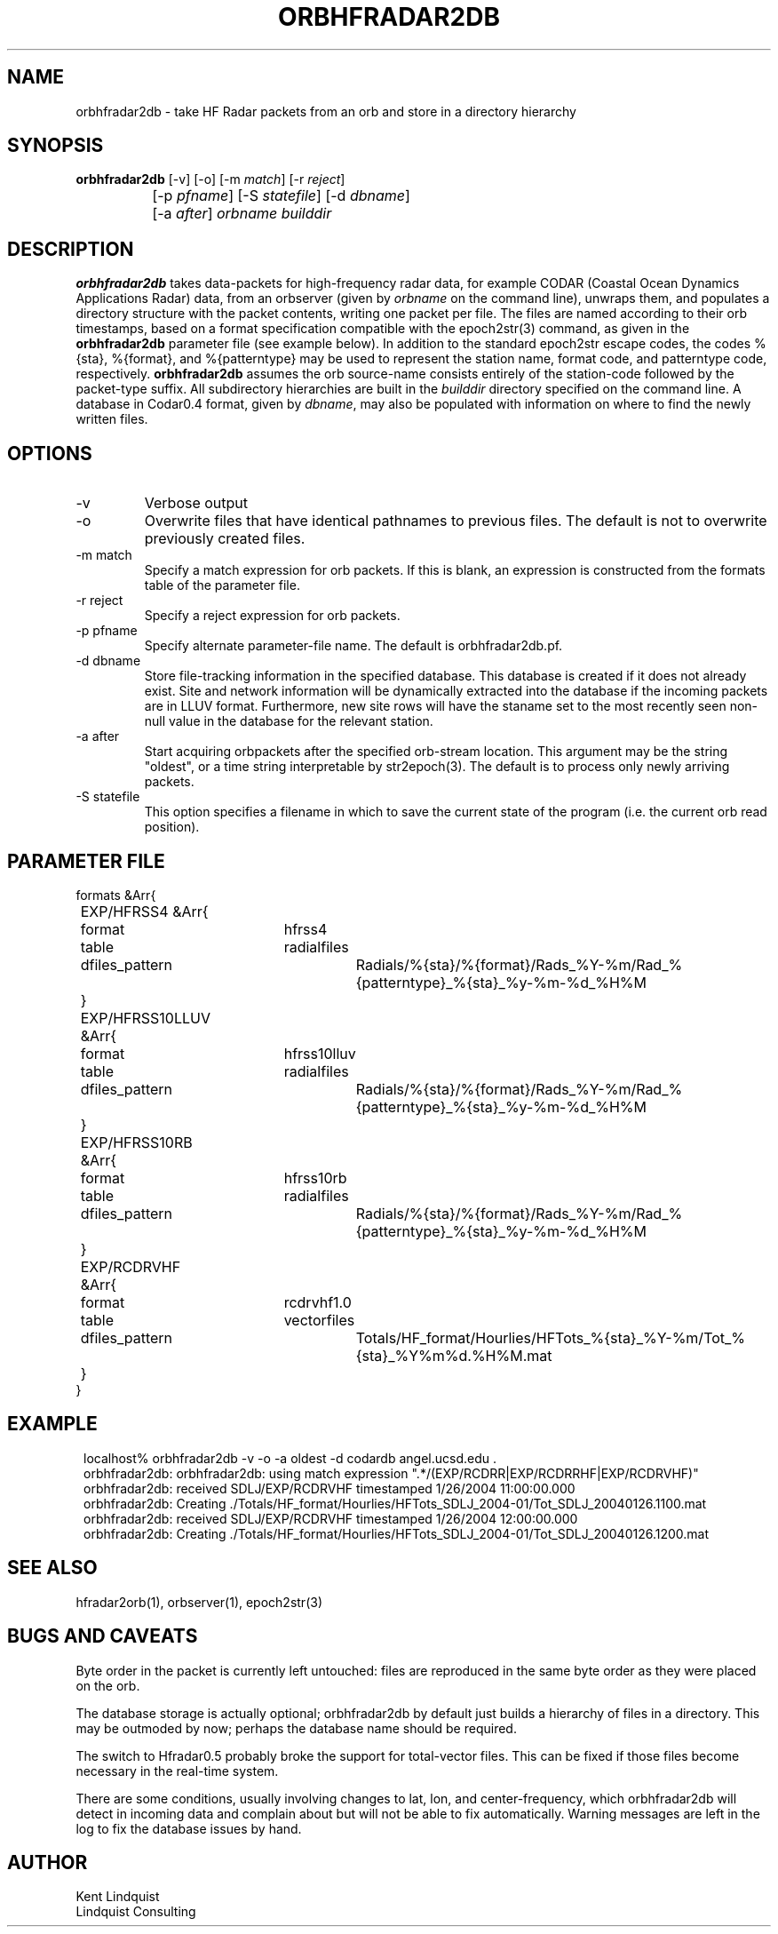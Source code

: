 .TH ORBHFRADAR2DB 1 "$Date: 2007/01/26 13:42:02 $"
.SH NAME
orbhfradar2db \- take HF Radar packets from an orb and store in a directory hierarchy
.SH SYNOPSIS
.nf
\fBorbhfradar2db \fP[-v] [-o] [-m \fImatch\fP] [-r \fIreject\fP] 
		[-p \fIpfname\fP] [-S \fIstatefile\fP] [-d \fIdbname\fP] 
		[-a \fIafter\fP] \fIorbname\fP \fIbuilddir\fP
.fi
.SH DESCRIPTION
\fBorbhfradar2db\fP takes data-packets for high-frequency radar data, for 
example CODAR (Coastal Ocean Dynamics
Applications Radar) data, from an orbserver (given by \fIorbname\fP on the 
command line), unwraps them, and populates a directory
structure with the packet contents, writing one packet per file. The
files are named according to their orb timestamps, based on a format
specification compatible with the epoch2str(3) command, as given in the
\fBorbhfradar2db\fP parameter file (see example below).  In addition to the 
standard epoch2str escape codes, the codes %{sta}, %{format}, and %{patterntype} 
may be used to represent the station name, format code, and patterntype code,
respectively. \fBorbhfradar2db\fP assumes the orb source-name consists entirely of the 
station-code followed by the packet-type suffix. All subdirectory
hierarchies are built in the \fIbuilddir\fP directory specified on the
command line.  A database in Codar0.4 format, given by \fIdbname\fP,
may also be populated with information on where to find the newly
written files.

.SH OPTIONS
.IP -v
Verbose output

.IP -o
Overwrite files that have identical pathnames to previous files. The default is 
not to overwrite previously created files. 

.IP "-m match"
Specify a match expression for orb packets. If this is blank, an expression
is constructed from the formats table of the parameter file. 

.IP "-r reject"
Specify a reject expression for orb packets.

.IP "-p pfname"
Specify alternate parameter-file name. The default is orbhfradar2db.pf.

.IP "-d dbname"
Store file-tracking information in the specified database. 
This database is created if it does not already exist. Site and network information 
will be dynamically extracted into the database if the incoming packets are in LLUV 
format. Furthermore, new site rows will have the staname set to the 
most recently seen non-null value in the database for the relevant station.

.IP "-a after"
Start acquiring orbpackets after the specified orb-stream location. This argument 
may be the string "oldest", or a time string interpretable by str2epoch(3). The 
default is to process only newly arriving packets. 

.IP "-S statefile"
This option specifies a filename in which to save the current state of the program
(i.e. the current orb read position). 

.SH PARAMETER FILE
.nf
formats &Arr{
	EXP/HFRSS4 &Arr{
		format	hfrss4
		table	radialfiles
		dfiles_pattern	Radials/%{sta}/%{format}/Rads_%Y-%m/Rad_%{patterntype}_%{sta}_%y-%m-%d_%H%M
	}
	EXP/HFRSS10LLUV &Arr{
		format	hfrss10lluv
		table	radialfiles
		dfiles_pattern	Radials/%{sta}/%{format}/Rads_%Y-%m/Rad_%{patterntype}_%{sta}_%y-%m-%d_%H%M
	}
	EXP/HFRSS10RB &Arr{
		format	hfrss10rb
		table	radialfiles
		dfiles_pattern	Radials/%{sta}/%{format}/Rads_%Y-%m/Rad_%{patterntype}_%{sta}_%y-%m-%d_%H%M
	}
	EXP/RCDRVHF &Arr{
		format	rcdrvhf1.0
		table	vectorfiles
		dfiles_pattern	Totals/HF_format/Hourlies/HFTots_%{sta}_%Y-%m/Tot_%{sta}_%Y%m%d.%H%M.mat
	}
}
.fi

.SH EXAMPLE
.in 2c
.ft CW
.nf
localhost% orbhfradar2db -v -o -a oldest -d codardb angel.ucsd.edu .
orbhfradar2db: orbhfradar2db: using match expression ".*/(EXP/RCDRR|EXP/RCDRRHF|EXP/RCDRVHF)"
orbhfradar2db: received SDLJ/EXP/RCDRVHF timestamped  1/26/2004  11:00:00.000
orbhfradar2db: Creating ./Totals/HF_format/Hourlies/HFTots_SDLJ_2004-01/Tot_SDLJ_20040126.1100.mat
orbhfradar2db: received SDLJ/EXP/RCDRVHF timestamped  1/26/2004  12:00:00.000
orbhfradar2db: Creating ./Totals/HF_format/Hourlies/HFTots_SDLJ_2004-01/Tot_SDLJ_20040126.1200.mat

.fi
.ft R
.in
.SH "SEE ALSO"
.nf
hfradar2orb(1), orbserver(1), epoch2str(3)
.fi
.SH "BUGS AND CAVEATS"
Byte order in the packet is currently left untouched: files are reproduced in the
same byte order as they were placed on the orb.

The database storage is actually optional; orbhfradar2db by default just builds a hierarchy 
of files in a directory. This may be outmoded by now; perhaps the database name should be required. 

The switch to Hfradar0.5 probably broke the support for total-vector files. 
This can be fixed if those files become necessary in the real-time system. 

There are some conditions, usually involving changes to lat, lon, and center-frequency, 
which orbhfradar2db will detect in incoming data and complain about but will not be 
able to fix automatically. Warning messages are left in the log to fix the database issues
by hand. 
.SH AUTHOR
.nf
Kent Lindquist
Lindquist Consulting
.fi
.\" $Id: orbhfradar2db.1,v 1.7 2007/01/26 13:42:02 lindquis Exp $
